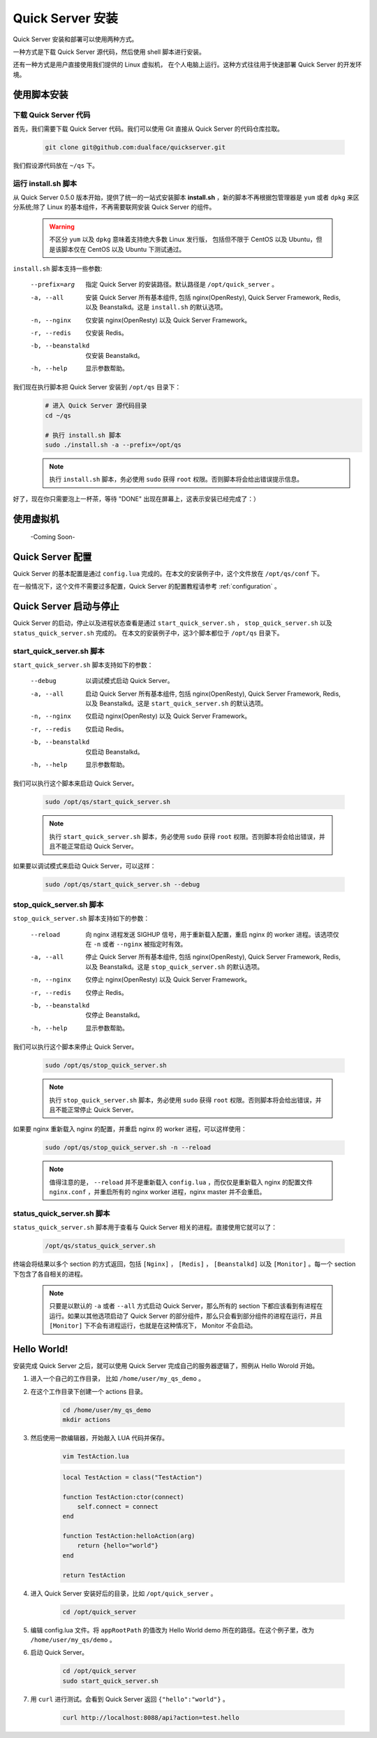 .. _install:

Quick Server 安装
=================

Quick Server 安装和部署可以使用两种方式。

一种方式是下载 Quick Server 源代码，然后使用 shell 脚本进行安装。

还有一种方式是用户直接使用我们提供的 Linux 虚拟机， 在个人电脑上运行。这种方式往往用于快速部署 Quick Server 的开发环境。

.. _install_by_shell:

使用脚本安装
-------------

.. _install_by_shell_download_code:

下载 Quick Server 代码
^^^^^^^^^^^^^^^^^^^^^^^

首先，我们需要下载 Quick Server 代码。我们可以使用 Git 直接从 Quick Server 的代码仓库拉取。

    .. code-block:: shell

        git clone git@github.com:dualface/quickserver.git

我们假设源代码放在 ``~/qs`` 下。


.. _install_by_shell_install_sh:

运行 install.sh 脚本
^^^^^^^^^^^^^^^^^^^^^

从 Quick Server 0.5.0 版本开始，提供了统一的一站式安装脚本 **install.sh** ，新的脚本不再根据包管理器是 ``yum`` 或者 ``dpkg`` 来区分系统;除了 Linux 的基本组件，不再需要联网安装 Quick Server 的组件。

    .. warning::

        不区分 ``yum`` 以及 ``dpkg`` 意味着支持绝大多数 Linux 发行版， 包括但不限于 CentOS 以及 Ubuntu，但是该脚本仅在 CentOS 以及 Ubuntu 下测试通过。

``install.sh`` 脚本支持一些参数:

    --prefix=arg        指定 Quick Server 的安装路径。默认路径是 ``/opt/quick_server`` 。
    -a, --all           安装 Quick Server 所有基本组件, 包括 nginx(OpenResty), Quick Server Framework, Redis, 以及 Beanstalkd。这是 ``install.sh`` 的默认选项。
    -n, --nginx         仅安装 nginx(OpenResty) 以及 Quick Server Framework。
    -r, --redis         仅安装 Redis。
    -b, --beanstalkd    仅安装 Beanstalkd。
    -h, --help          显示参数帮助。

我们现在执行脚本把 Quick Server 安装到 ``/opt/qs`` 目录下：
    .. code-block:: shell

        # 进入 Quick Server 源代码目录
        cd ~/qs

        # 执行 install.sh 脚本
        sudo ./install.sh -a --prefix=/opt/qs

    .. note::

        执行 ``install.sh`` 脚本，务必使用 ``sudo`` 获得 ``root`` 权限。否则脚本将会给出错误提示信息。

    .. seealso::

        笔者的安装环境如下， 用户可以自行参考:

            :NAME: Ubuntu
            :VERSION: 14.04, Trusty Tahr
            :ID: ubuntu
            :ID_LIKE: debian
            :PRETTY_NAME: Ubuntu 14.04 LTS


        以上的信息可以通过查看 ``/etc/os-release`` 获得:

            .. code-block:: shell

                cat /etc/os-release

        笔者的安装环境内核为 ``3.13.0-24-generic`` 。内核信息可以使用如下命令获得:

            .. code-block:: shell

                uname -r

好了，现在你只需要泡上一杯茶，等待 "DONE" 出现在屏幕上，这表示安装已经完成了：）

.. _install_by_vm:

使用虚拟机
----------

    -Coming Soon-

.. _install_config:

Quick Server 配置
-----------------

Quick Server 的基本配置是通过 ``config.lua`` 完成的。在本文的安装例子中，这个文件放在 ``/opt/qs/conf`` 下。

在一般情况下，这个文件不需要过多配置，Quick Server 的配置教程请参考 :ref:`configuration` 。

.. _install_control:

Quick Server 启动与停止
-----------------------

Quick Server 的启动，停止以及进程状态查看是通过 ``start_quick_server.sh`` ， ``stop_quick_server.sh`` 以及 ``status_quick_server.sh`` 完成的。 在本文的安装例子中，这3个脚本都位于 ``/opt/qs`` 目录下。

.. _install_control_start_quick_server_sh:

start_quick_server.sh 脚本
^^^^^^^^^^^^^^^^^^^^^^^^^^^

``start_quick_server.sh`` 脚本支持如下的参数：

    --debug             以调试模式启动 Quick Server。
    -a, --all           启动 Quick Server 所有基本组件, 包括 nginx(OpenResty), Quick Server Framework, Redis, 以及 Beanstalkd。这是 ``start_quick_server.sh`` 的默认选项。
    -n, --nginx         仅启动 nginx(OpenResty) 以及 Quick Server Framework。
    -r, --redis         仅启动 Redis。
    -b, --beanstalkd    仅启动 Beanstalkd。
    -h, --help          显示参数帮助。

我们可以执行这个脚本来启动 Quick Server。

    .. code-block:: shell

        sudo /opt/qs/start_quick_server.sh

    .. note::

        执行 ``start_quick_server.sh`` 脚本，务必使用 ``sudo`` 获得 ``root`` 权限。否则脚本将会给出错误，并且不能正常启动 Quick Server。


如果要以调试模式来启动 Quick Server，可以这样：

    .. code-block:: shell

        sudo /opt/qs/start_quick_server.sh --debug

.. _install_control_stop_quick_server_sh:

stop_quick_server.sh 脚本
^^^^^^^^^^^^^^^^^^^^^^^^^

``stop_quick_server.sh`` 脚本支持如下的参数：

    --reload            向 nginx 进程发送 SIGHUP 信号，用于重新载入配置，重启 nginx 的 worker 进程。该选项仅在 ``-n`` 或者 ``--nginx`` 被指定时有效。
    -a, --all           停止 Quick Server 所有基本组件, 包括 nginx(OpenResty), Quick Server Framework, Redis, 以及 Beanstalkd。这是 ``stop_quick_server.sh`` 的默认选项。
    -n, --nginx         仅停止 nginx(OpenResty) 以及 Quick Server Framework。
    -r, --redis         仅停止 Redis。
    -b, --beanstalkd    仅停止 Beanstalkd。
    -h, --help          显示参数帮助。

我们可以执行这个脚本来停止 Quick Server。

    .. code-block:: shell

        sudo /opt/qs/stop_quick_server.sh

    .. note::

        执行 ``stop_quick_server.sh`` 脚本，务必使用 ``sudo`` 获得 ``root`` 权限。否则脚本将会给出错误，并且不能正常停止 Quick Server。

如果要 nginx 重新载入 nginx 的配置，并重启 nginx 的 worker 进程，可以这样使用：

    .. code-block:: shell

        sudo /opt/qs/stop_quick_server.sh -n --reload

    .. note::

        值得注意的是， ``--reload`` 并不是重新载入 ``config.lua`` ，而仅仅是重新载入 nginx 的配置文件 ``nginx.conf`` ，并重启所有的 nginx worker 进程，nginx master 并不会重启。

.. _install_control_status_quick_server_sh:

status_quick_server.sh 脚本
^^^^^^^^^^^^^^^^^^^^^^^^^^^

``status_quick_server.sh`` 脚本用于查看与 Quick Server 相关的进程。直接使用它就可以了：

    .. code-block:: shell

        /opt/qs/status_quick_server.sh

终端会将结果以多个 section 的方式返回，包括 ``[Nginx]`` ， ``[Redis]`` ， ``[Beanstalkd]`` 以及 ``[Monitor]`` 。每一个 section 下包含了各自相关的进程。

    .. note::

        只要是以默认的 ``-a`` 或者 ``--all`` 方式启动 Quick Server，那么所有的 section 下都应该看到有进程在运行。如果以其他选项启动了 Quick Server 的部分组件，那么只会看到部分组件的进程在运行，并且 ``[Monitor]`` 下不会有进程运行，也就是在这种情况下， Monitor 不会启动。

.. _install_hello_world:

Hello World!
------------

安装完成 Quick Server 之后，就可以使用 Quick Server 完成自己的服务器逻辑了，照例从 Hello Worold 开始。

1. 进入一个自己的工作目录， 比如 ``/home/user/my_qs_demo`` 。

2. 在这个工作目录下创建一个 actions 目录。

    .. code-block:: shell

        cd /home/user/my_qs_demo
        mkdir actions

3. 然后使用一款编辑器，开始敲入 LUA 代码并保存。

    .. code-block:: shell

        vim TestAction.lua

    .. code-block:: lua

        local TestAction = class("TestAction")

        function TestAction:ctor(connect)
            self.connect = connect
        end

        function TestAction:helloAction(arg)
            return {hello="world"}
        end

        return TestAction

4. 进入 Quick Server 安装好后的目录，比如 ``/opt/quick_server`` 。

    .. code-block:: shell

        cd /opt/quick_server

5. 编辑 config.lua 文件。将 ``appRootPath`` 的值改为 Hello World demo 所在的路径。在这个例子里，改为 ``/home/user/my_qs/demo`` 。

6. 启动 Quick Server。

    .. code-block:: shell

        cd /opt/quick_server
        sudo start_quick_server.sh

7. 用 ``curl`` 进行测试。会看到 Quick Server 返回 ``{"hello":"world"}`` 。

    .. code-block:: shell

        curl http://localhost:8088/api?action=test.hello
